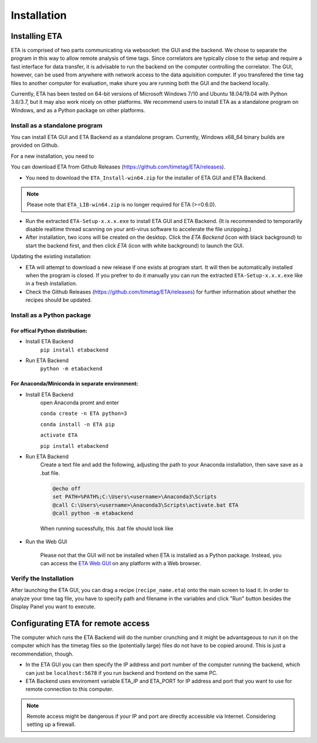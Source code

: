============
Installation
============

Installing ETA
--------
ETA is comprised of two parts communicating via websocket: the GUI and the backend. We chose to separate the program in this way to allow remote analysis of time tags. Since correlators are typically close to the setup and require a fast interface for data transfer, it is advisable to run the backend on the computer controlling the correlator. The GUI, however, can be used from anywhere with network access to the data aquisition computer. If you transfered the time tag files to another computer for evaluation, make shure you are running both the GUI and the backend locally.

Currently, ETA has been tested on 64-bit versions of Microsoft Windows 7/10 and Ubuntu 18.04/19.04 with Python 3.6/3.7, but it may also work nicely on other platforms. We recommend users to install ETA as a standalone program on Windows, and as a Python package on other platforms. 

Install as a standalone program
......

You can install ETA GUI and ETA Backend as a standalone program. Currently, Windows x68_64 binary builds are provided on Github.

For a new installation, you need to

You can download ETA from Github Releases (https://github.com/timetag/ETA/releases). 
  
*      You need to download the ``ETA_Install-win64.zip`` for the installer of ETA GUI and ETA Backend. 

.. note::
    Please note that ``ETA_LIB-win64.zip`` is no longer required for ETA (>=0.6.0).
 
*       Run the extracted ``ETA-Setup-x.x.x.exe`` to install ETA GUI and ETA Backend. (It is recommended to temporarlily disable realtime thread scanning on your anti-virus software to accelerate the file unzipping.)

*       After installation, two icons will be created on the desktop. Click the `ETA Backend` (icon with black background) to start the backend first, and then click `ETA` (icon with white background) to launch the GUI.

Updating the existing installation:

*       ETA will attempt to download a new release if one exists at program start. It will then be automatically installed when the program is closed. If you prefrer to do it manually you can run the extracted ``ETA-Setup-x.x.x.exe`` like in a fresh installation. 
  
*       Check the Github Releases (https://github.com/timetag/ETA/releases) for further information about whether the recipes should be updated.


Install as a Python package
......
For offical Python distribution:
,,,,

* Install ETA Backend 
    ``pip install etabackend``
    
* Run ETA Backend
    ``python -m etabackend``
For Anaconda/Miniconda in separate environment:
,,,,

* Install ETA Backend 
    open Anaconda promt and enter
    
    ``conda create -n ETA python=3``
     
    ``conda install -n ETA pip``
    
    ``activate ETA``
    
    ``pip install etabackend``
    
* Run ETA Backend
    Create a text file and add the following, adjusting the path to your Anaconda installation, then save save as a .bat file. 
    
    .. code::
    
            @echo off
            set PATH=%PATH%;C:\Users\<username>\Anaconda3\Scripts
            @call C:\Users\<username>\Anaconda3\Scripts\activate.bat ETA
            @call python -m etabackend
    
    When running sucessfully, this .bat file should look like
    
    .. figure:: _static/ETA_backend.jpg
        :align: center
        :width: 50 %
        
* Run the Web GUI

     Please not that the GUI will not be installed when ETA is installed as a Python package. Instead, you can access the  `ETA Web GUI <https://timetag.github.io/ETA/gui/src/renderer/>`_ on any platform with a Web browser.

Verify the Installation
......

After launching the ETA GUI, you can drag a recipe (``recipe_name.eta``) onto the main screen to load it. In order to analyze your time tag file, you have to specify path and filename in the variables and click "Run" button besides the Display Panel you want to execute.


Configurating ETA for remote access
--------

The computer which runs the ETA Backend will do the number crunching and it might be advantageous to run it on the computer which has the timetag files so the (potentially large) files do not have to be copied around. This is just a recommendation, though. 

*   In the ETA GUI you can then specify the IP address and port number of the computer running the backend, which can just be ``localhost:5678`` if you run backend and frontend on the same PC. 

*    ETA Backend uses enviroment variable ETA_IP and ETA_PORT for IP address and port that you want to use for remote connection to this computer. 
  
.. note::
     Remote access might be dangerous if your IP and port are directly accessible via Internet. Considering setting up a firewall.
